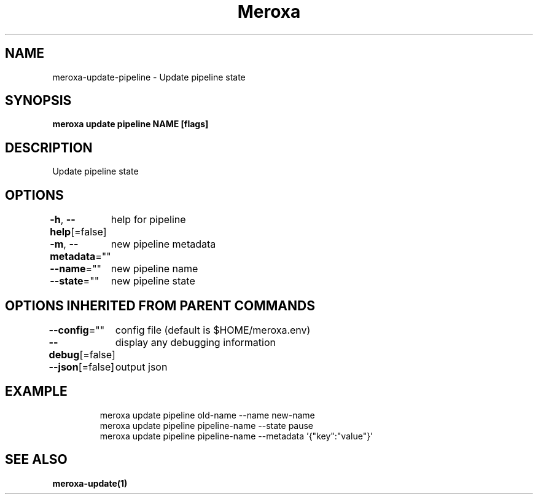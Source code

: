 .nh
.TH "Meroxa" "1" "Apr 2021" "Meroxa CLI " "Meroxa Manual"

.SH NAME
.PP
meroxa\-update\-pipeline \- Update pipeline state


.SH SYNOPSIS
.PP
\fBmeroxa update pipeline NAME [flags]\fP


.SH DESCRIPTION
.PP
Update pipeline state


.SH OPTIONS
.PP
\fB\-h\fP, \fB\-\-help\fP[=false]
	help for pipeline

.PP
\fB\-m\fP, \fB\-\-metadata\fP=""
	new pipeline metadata

.PP
\fB\-\-name\fP=""
	new pipeline name

.PP
\fB\-\-state\fP=""
	new pipeline state


.SH OPTIONS INHERITED FROM PARENT COMMANDS
.PP
\fB\-\-config\fP=""
	config file (default is $HOME/meroxa.env)

.PP
\fB\-\-debug\fP[=false]
	display any debugging information

.PP
\fB\-\-json\fP[=false]
	output json


.SH EXAMPLE
.PP
.RS

.nf

meroxa update pipeline old\-name \-\-name new\-name
meroxa update pipeline pipeline\-name \-\-state pause
meroxa update pipeline pipeline\-name \-\-metadata '{"key":"value"}'

.fi
.RE


.SH SEE ALSO
.PP
\fBmeroxa\-update(1)\fP
